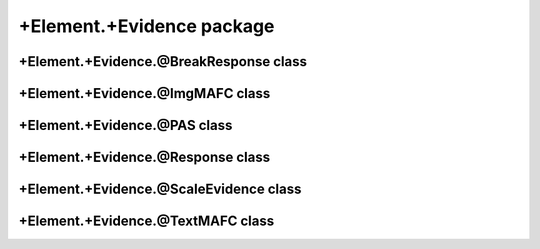 +Element.+Evidence package
==================================

+Element.+Evidence.@BreakResponse class
---------------------------------------
.. mat:automodule:: +CFS.+Element.+Evidence.@BreakResponse
   :members:
   :undoc-members:

+Element.+Evidence.@ImgMAFC class
---------------------------------
.. mat:automodule:: +CFS.+Element.+Evidence.@ImgMAFC
   :members:
   :undoc-members:

+Element.+Evidence.@PAS class
-----------------------------
.. mat:automodule:: +CFS.+Element.+Evidence.@PAS
   :members:
   :undoc-members:

+Element.+Evidence.@Response class
----------------------------------
.. mat:automodule:: +CFS.+Element.+Evidence.@Response
   :members:
   :undoc-members:

+Element.+Evidence.@ScaleEvidence class
---------------------------------------
.. mat:automodule:: +CFS.+Element.+Evidence.@ScaleEvidence
   :members:
   :undoc-members:

+Element.+Evidence.@TextMAFC class
----------------------------------
.. mat:automodule:: +CFS.+Element.+Evidence.@TextMAFC
   :members:
   :undoc-members:
